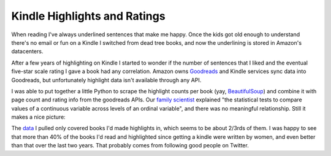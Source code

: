 Kindle Highlights and Ratings
=============================

When reading I've always underlined sentences that make me happy.  Once the kids
got old enough to understand there's no email or fun on a Kindle I switched from
dead tree books, and now the underlining is stored in Amazon's datacenters.

After a few years of highlighting on Kindle I started to wonder if the number of
sentences that I liked and the eventual five-star scale rating I gave a book had
any correlation.  Amazon owns Goodreads_ and Kindle services sync data into
Goodreads, but unfortunately highlight data isn't available through any API.

I was able to put together a little Python to scrape the highlight counts per
book (yay, BeautifulSoup_) and combine it with page count and rating info from
the goodreads APIs.  Our `family scientist`_ explained "the statistical tests to
compare values of a continuous variable across levels of an ordinal variable",
and there was no meaningful relationship.  Still it makes a nice picture:

.. attachment-image:: highlight-chart.png
   :width: 591px
   :height: 443px
   :alt: Highlights Per Page vs. Rating

.. _family scientist: https://twitter.com/katewbauer/status/1117580683415834626
.. _Goodreads: https://www.goodreads.com/
.. _BeautifulSoup: https://www.crummy.com/software/BeautifulSoup/

.. read_more

The data_ I pulled only covered books I'd made highlights in, which seems to be
about 2/3rds of them.  I was happy to see that more than 40% of the books I'd
read and highlighted since getting a kindle were written by women, and even
better than that over the last two years.  That probably comes from following
good people on Twitter.

.. _data: https://docs.google.com/spreadsheets/d/1G2Fqs3zYlbWX5EaDTWyGiHnzvI-Jdu1ixMn3dXu0Dm4/edit?usp=sharing

.. tags: ideas-built,software
